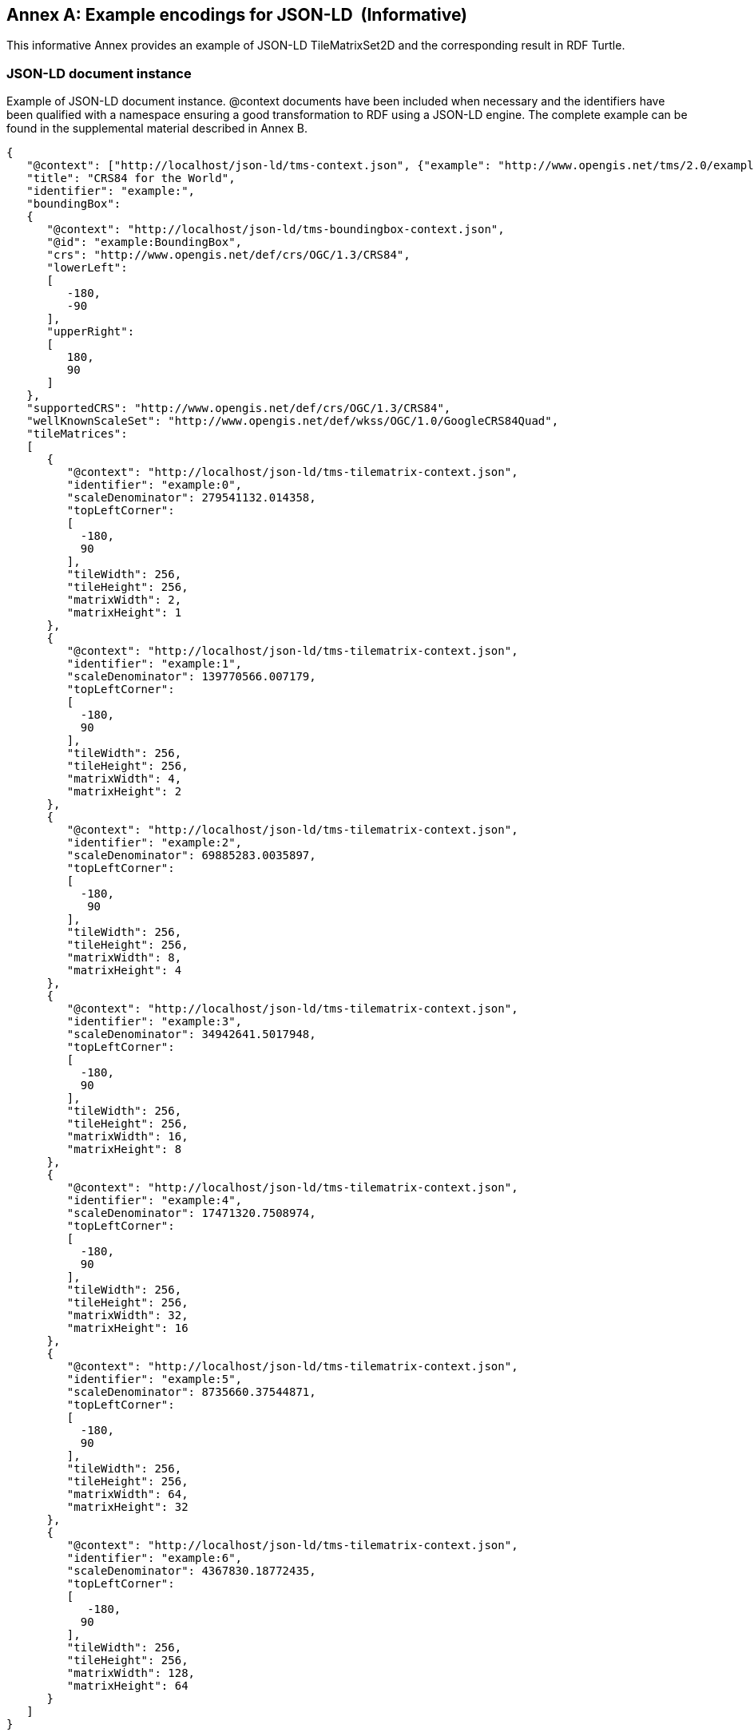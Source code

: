 [appendix]
[[annex_g]]
[[example-encodings-for-json-ld-informative]]
:appendix-caption: Annex
== Example encodings for JSON-LD  (Informative)

This informative Annex provides an example of JSON-LD TileMatrixSet2D and the corresponding result in RDF Turtle.

[[json-ld-document-instance]]
=== JSON-LD document instance

Example of JSON-LD document instance. @context documents have been included when necessary and the identifiers have been qualified with a namespace ensuring a good transformation to RDF using a JSON-LD engine. The complete example can be found in the supplemental material described in Annex B.

[source,json]
....
{
   "@context": ["http://localhost/json-ld/tms-context.json", {"example": "http://www.opengis.net/tms/2.0/example/WorldCRS84Quad/"}],
   "title": "CRS84 for the World",
   "identifier": "example:",
   "boundingBox":
   {
      "@context": "http://localhost/json-ld/tms-boundingbox-context.json",
      "@id": "example:BoundingBox",
      "crs": "http://www.opengis.net/def/crs/OGC/1.3/CRS84",
      "lowerLeft":
      [
         -180,
         -90
      ],
      "upperRight":
      [
         180,
         90
      ]
   },
   "supportedCRS": "http://www.opengis.net/def/crs/OGC/1.3/CRS84",
   "wellKnownScaleSet": "http://www.opengis.net/def/wkss/OGC/1.0/GoogleCRS84Quad",
   "tileMatrices":
   [
      {
         "@context": "http://localhost/json-ld/tms-tilematrix-context.json",
         "identifier": "example:0",
         "scaleDenominator": 279541132.014358,
         "topLeftCorner":
         [
           -180,
           90
         ],
         "tileWidth": 256,
         "tileHeight": 256,
         "matrixWidth": 2,
         "matrixHeight": 1
      },
      {
         "@context": "http://localhost/json-ld/tms-tilematrix-context.json",
         "identifier": "example:1",
         "scaleDenominator": 139770566.007179,
         "topLeftCorner":
         [
           -180,
           90
         ],
         "tileWidth": 256,
         "tileHeight": 256,
         "matrixWidth": 4,
         "matrixHeight": 2
      },
      {
         "@context": "http://localhost/json-ld/tms-tilematrix-context.json",
         "identifier": "example:2",
         "scaleDenominator": 69885283.0035897,
         "topLeftCorner":
         [
           -180,
            90
         ],
         "tileWidth": 256,
         "tileHeight": 256,
         "matrixWidth": 8,
         "matrixHeight": 4
      },
      {
         "@context": "http://localhost/json-ld/tms-tilematrix-context.json",
         "identifier": "example:3",
         "scaleDenominator": 34942641.5017948,
         "topLeftCorner":
         [
           -180,
           90
         ],
         "tileWidth": 256,
         "tileHeight": 256,
         "matrixWidth": 16,
         "matrixHeight": 8
      },
      {
         "@context": "http://localhost/json-ld/tms-tilematrix-context.json",
         "identifier": "example:4",
         "scaleDenominator": 17471320.7508974,
         "topLeftCorner":
         [
           -180,
           90
         ],
         "tileWidth": 256,
         "tileHeight": 256,
         "matrixWidth": 32,
         "matrixHeight": 16
      },
      {
         "@context": "http://localhost/json-ld/tms-tilematrix-context.json",
         "identifier": "example:5",
         "scaleDenominator": 8735660.37544871,
         "topLeftCorner":
         [
           -180,
           90
         ],
         "tileWidth": 256,
         "tileHeight": 256,
         "matrixWidth": 64,
         "matrixHeight": 32
      },
      {
         "@context": "http://localhost/json-ld/tms-tilematrix-context.json",
         "identifier": "example:6",
         "scaleDenominator": 4367830.18772435,
         "topLeftCorner":
         [
            -180,
           90
         ],
         "tileWidth": 256,
         "tileHeight": 256,
         "matrixWidth": 128,
         "matrixHeight": 64
      }
   ]
}

....

 

[[n3-turtle-document]]
=== N3 turtle document

This document has been automatically generated by the JSON-DL Playground (https://json-ld.org/playground/) by providing the document in subsection G.1 as input. The complete example can be found in the supplemental material described in Annex B.

[source,RDF]
....
<http://www.opengis.net/tms/2.0/example/WorldCRS84Quad/0> <http://www.opengis.net/tms/2.0/matrixHeight> "1"^^<http://www.w3.org/2001/XMLSchema#integer> .
<http://www.opengis.net/tms/2.0/example/WorldCRS84Quad/0> <http://www.opengis.net/tms/2.0/matrixWidth> "2"^^<http://www.w3.org/2001/XMLSchema#integer> .
<http://www.opengis.net/tms/2.0/example/WorldCRS84Quad/0> <http://www.opengis.net/tms/2.0/scaleDenominator> "2.79541132014358E8"^^<http://www.w3.org/2001/XMLSchema#double> .
<http://www.opengis.net/tms/2.0/example/WorldCRS84Quad/0> <http://www.opengis.net/tms/2.0/tileHeight> "256"^^<http://www.w3.org/2001/XMLSchema#integer> .
<http://www.opengis.net/tms/2.0/example/WorldCRS84Quad/0> <http://www.opengis.net/tms/2.0/tileWidth> "256"^^<http://www.w3.org/2001/XMLSchema#integer> .
<http://www.opengis.net/tms/2.0/example/WorldCRS84Quad/0> <http://www.opengis.net/tms/2.0/topLeftCorner> _:b7 .
<http://www.opengis.net/tms/2.0/example/WorldCRS84Quad/0> <http://www.w3.org/1999/02/22-rdf-syntax-ns#type> <http://www.opengis.net/tms/2.0/TileMatrixType> .
<http://www.opengis.net/tms/2.0/example/WorldCRS84Quad/1> <http://www.opengis.net/tms/2.0/matrixHeight> "2"^^<http://www.w3.org/2001/XMLSchema#integer> .
<http://www.opengis.net/tms/2.0/example/WorldCRS84Quad/1> <http://www.opengis.net/tms/2.0/matrixWidth> "4"^^<http://www.w3.org/2001/XMLSchema#integer> .
<http://www.opengis.net/tms/2.0/example/WorldCRS84Quad/1> <http://www.opengis.net/tms/2.0/scaleDenominator> "1.39770566007179E8"^^<http://www.w3.org/2001/XMLSchema#double> .
<http://www.opengis.net/tms/2.0/example/WorldCRS84Quad/1> <http://www.opengis.net/tms/2.0/tileHeight> "256"^^<http://www.w3.org/2001/XMLSchema#integer> .
<http://www.opengis.net/tms/2.0/example/WorldCRS84Quad/1> <http://www.opengis.net/tms/2.0/tileWidth> "256"^^<http://www.w3.org/2001/XMLSchema#integer> .
<http://www.opengis.net/tms/2.0/example/WorldCRS84Quad/1> <http://www.opengis.net/tms/2.0/topLeftCorner> _:b9 .
<http://www.opengis.net/tms/2.0/example/WorldCRS84Quad/1> <http://www.w3.org/1999/02/22-rdf-syntax-ns#type> <http://www.opengis.net/tms/2.0/TileMatrixType> .
<http://www.opengis.net/tms/2.0/example/WorldCRS84Quad/2> <http://www.opengis.net/tms/2.0/matrixHeight> "4"^^<http://www.w3.org/2001/XMLSchema#integer> .
<http://www.opengis.net/tms/2.0/example/WorldCRS84Quad/2> <http://www.opengis.net/tms/2.0/matrixWidth> "8"^^<http://www.w3.org/2001/XMLSchema#integer> .
<http://www.opengis.net/tms/2.0/example/WorldCRS84Quad/2> <http://www.opengis.net/tms/2.0/scaleDenominator> "6.98852830035897E7"^^<http://www.w3.org/2001/XMLSchema#double> .
<http://www.opengis.net/tms/2.0/example/WorldCRS84Quad/2> <http://www.opengis.net/tms/2.0/tileHeight> "256"^^<http://www.w3.org/2001/XMLSchema#integer> .
<http://www.opengis.net/tms/2.0/example/WorldCRS84Quad/2> <http://www.opengis.net/tms/2.0/tileWidth> "256"^^<http://www.w3.org/2001/XMLSchema#integer> .
<http://www.opengis.net/tms/2.0/example/WorldCRS84Quad/2> <http://www.opengis.net/tms/2.0/topLeftCorner> _:b11 .
<http://www.opengis.net/tms/2.0/example/WorldCRS84Quad/2> <http://www.w3.org/1999/02/22-rdf-syntax-ns#type> <http://www.opengis.net/tms/2.0/TileMatrixType> .
<http://www.opengis.net/tms/2.0/example/WorldCRS84Quad/3> <http://www.opengis.net/tms/2.0/matrixHeight> "8"^^<http://www.w3.org/2001/XMLSchema#integer> .
<http://www.opengis.net/tms/2.0/example/WorldCRS84Quad/3> <http://www.opengis.net/tms/2.0/matrixWidth> "16"^^<http://www.w3.org/2001/XMLSchema#integer> .
<http://www.opengis.net/tms/2.0/example/WorldCRS84Quad/3> <http://www.opengis.net/tms/2.0/scaleDenominator> "3.49426415017948E7"^^<http://www.w3.org/2001/XMLSchema#double> .
<http://www.opengis.net/tms/2.0/example/WorldCRS84Quad/3> <http://www.opengis.net/tms/2.0/tileHeight> "256"^^<http://www.w3.org/2001/XMLSchema#integer> .
<http://www.opengis.net/tms/2.0/example/WorldCRS84Quad/3> <http://www.opengis.net/tms/2.0/tileWidth> "256"^^<http://www.w3.org/2001/XMLSchema#integer> .
<http://www.opengis.net/tms/2.0/example/WorldCRS84Quad/3> <http://www.opengis.net/tms/2.0/topLeftCorner> _:b13 .
<http://www.opengis.net/tms/2.0/example/WorldCRS84Quad/3> <http://www.w3.org/1999/02/22-rdf-syntax-ns#type> <http://www.opengis.net/tms/2.0/TileMatrixType> .
<http://www.opengis.net/tms/2.0/example/WorldCRS84Quad/4> <http://www.opengis.net/tms/2.0/matrixHeight> "16"^^<http://www.w3.org/2001/XMLSchema#integer> .
<http://www.opengis.net/tms/2.0/example/WorldCRS84Quad/4> <http://www.opengis.net/tms/2.0/matrixWidth> "32"^^<http://www.w3.org/2001/XMLSchema#integer> .
<http://www.opengis.net/tms/2.0/example/WorldCRS84Quad/4> <http://www.opengis.net/tms/2.0/scaleDenominator> "1.74713207508974E7"^^<http://www.w3.org/2001/XMLSchema#double> .
<http://www.opengis.net/tms/2.0/example/WorldCRS84Quad/4> <http://www.opengis.net/tms/2.0/tileHeight> "256"^^<http://www.w3.org/2001/XMLSchema#integer> .
<http://www.opengis.net/tms/2.0/example/WorldCRS84Quad/4> <http://www.opengis.net/tms/2.0/tileWidth> "256"^^<http://www.w3.org/2001/XMLSchema#integer> .
<http://www.opengis.net/tms/2.0/example/WorldCRS84Quad/4> <http://www.opengis.net/tms/2.0/topLeftCorner> _:b15 .
<http://www.opengis.net/tms/2.0/example/WorldCRS84Quad/4> <http://www.w3.org/1999/02/22-rdf-syntax-ns#type> <http://www.opengis.net/tms/2.0/TileMatrixType> .
<http://www.opengis.net/tms/2.0/example/WorldCRS84Quad/5> <http://www.opengis.net/tms/2.0/matrixHeight> "32"^^<http://www.w3.org/2001/XMLSchema#integer> .
<http://www.opengis.net/tms/2.0/example/WorldCRS84Quad/5> <http://www.opengis.net/tms/2.0/matrixWidth> "64"^^<http://www.w3.org/2001/XMLSchema#integer> .
<http://www.opengis.net/tms/2.0/example/WorldCRS84Quad/5> <http://www.opengis.net/tms/2.0/scaleDenominator> "8.735660375448709E6"^^<http://www.w3.org/2001/XMLSchema#double> .
<http://www.opengis.net/tms/2.0/example/WorldCRS84Quad/5> <http://www.opengis.net/tms/2.0/tileHeight> "256"^^<http://www.w3.org/2001/XMLSchema#integer> .
<http://www.opengis.net/tms/2.0/example/WorldCRS84Quad/5> <http://www.opengis.net/tms/2.0/tileWidth> "256"^^<http://www.w3.org/2001/XMLSchema#integer> .
<http://www.opengis.net/tms/2.0/example/WorldCRS84Quad/5> <http://www.opengis.net/tms/2.0/topLeftCorner> _:b17 .
<http://www.opengis.net/tms/2.0/example/WorldCRS84Quad/5> <http://www.w3.org/1999/02/22-rdf-syntax-ns#type> <http://www.opengis.net/tms/2.0/TileMatrixType> .
<http://www.opengis.net/tms/2.0/example/WorldCRS84Quad/6> <http://www.opengis.net/tms/2.0/matrixHeight> "64"^^<http://www.w3.org/2001/XMLSchema#integer> .
<http://www.opengis.net/tms/2.0/example/WorldCRS84Quad/6> <http://www.opengis.net/tms/2.0/matrixWidth> "128"^^<http://www.w3.org/2001/XMLSchema#integer> .
<http://www.opengis.net/tms/2.0/example/WorldCRS84Quad/6> <http://www.opengis.net/tms/2.0/scaleDenominator> "4.36783018772435E6"^^<http://www.w3.org/2001/XMLSchema#double> .
<http://www.opengis.net/tms/2.0/example/WorldCRS84Quad/6> <http://www.opengis.net/tms/2.0/tileHeight> "256"^^<http://www.w3.org/2001/XMLSchema#integer> .
<http://www.opengis.net/tms/2.0/example/WorldCRS84Quad/6> <http://www.opengis.net/tms/2.0/tileWidth> "256"^^<http://www.w3.org/2001/XMLSchema#integer> .
<http://www.opengis.net/tms/2.0/example/WorldCRS84Quad/6> <http://www.opengis.net/tms/2.0/topLeftCorner> _:b19 .
<http://www.opengis.net/tms/2.0/example/WorldCRS84Quad/6> <http://www.w3.org/1999/02/22-rdf-syntax-ns#type> <http://www.opengis.net/tms/2.0/TileMatrixType> .
<http://www.opengis.net/tms/2.0/example/WorldCRS84Quad/> <http://www.opengis.net/tms/2.0/boundingBox> <http://www.opengis.net/tms/2.0/example/WorldCRS84Quad/BoundingBox> .
<http://www.opengis.net/tms/2.0/example/WorldCRS84Quad/> <http://www.opengis.net/tms/2.0/supportedCRS> <http://www.opengis.net/def/crs/OGC/1.3/CRS84> .
<http://www.opengis.net/tms/2.0/example/WorldCRS84Quad/> <http://www.opengis.net/tms/2.0/tileMatrix> _:b0 .
<http://www.opengis.net/tms/2.0/example/WorldCRS84Quad/> <http://www.opengis.net/tms/2.0/title> "CRS84 for the World" .
<http://www.opengis.net/tms/2.0/example/WorldCRS84Quad/> <http://www.opengis.net/tms/2.0/wellKnownScaleSet> <http://www.opengis.net/def/wkss/OGC/1.0/GoogleCRS84Quad> .
<http://www.opengis.net/tms/2.0/example/WorldCRS84Quad/> <http://www.w3.org/1999/02/22-rdf-syntax-ns#type> <http://www.opengis.net/tms/2.0/TileMatrixSetType> .
<http://www.opengis.net/tms/2.0/example/WorldCRS84Quad/BoundingBox> <http://www.opengis.net/tms/2.0/crs> <http://www.opengis.net/def/crs/OGC/1.3/CRS84> .
<http://www.opengis.net/tms/2.0/example/WorldCRS84Quad/BoundingBox> <http://www.opengis.net/tms/2.0/lowerLeft> _:b21 .
<http://www.opengis.net/tms/2.0/example/WorldCRS84Quad/BoundingBox> <http://www.opengis.net/tms/2.0/upperRight> _:b23 .
<http://www.opengis.net/tms/2.0/example/WorldCRS84Quad/BoundingBox> <http://www.w3.org/1999/02/22-rdf-syntax-ns#type> <http://www.opengis.net/tms/2.0/BoundingBoxType> .
_:b0 <http://www.w3.org/1999/02/22-rdf-syntax-ns#first> <http://www.opengis.net/tms/2.0/example/WorldCRS84Quad/0> .
_:b0 <http://www.w3.org/1999/02/22-rdf-syntax-ns#rest> _:b1 .
_:b1 <http://www.w3.org/1999/02/22-rdf-syntax-ns#first> <http://www.opengis.net/tms/2.0/example/WorldCRS84Quad/1> .
_:b1 <http://www.w3.org/1999/02/22-rdf-syntax-ns#rest> _:b2 .
_:b10 <http://www.w3.org/1999/02/22-rdf-syntax-ns#first> "9.0E1"^^<http://www.w3.org/2001/XMLSchema#double> .
_:b10 <http://www.w3.org/1999/02/22-rdf-syntax-ns#rest> <http://www.w3.org/1999/02/22-rdf-syntax-ns#nil> .
_:b11 <http://www.w3.org/1999/02/22-rdf-syntax-ns#first> "-1.8E2"^^<http://www.w3.org/2001/XMLSchema#double> .
_:b11 <http://www.w3.org/1999/02/22-rdf-syntax-ns#rest> _:b12 .
_:b12 <http://www.w3.org/1999/02/22-rdf-syntax-ns#first> "9.0E1"^^<http://www.w3.org/2001/XMLSchema#double> .
_:b12 <http://www.w3.org/1999/02/22-rdf-syntax-ns#rest> <http://www.w3.org/1999/02/22-rdf-syntax-ns#nil> .
_:b13 <http://www.w3.org/1999/02/22-rdf-syntax-ns#first> "-1.8E2"^^<http://www.w3.org/2001/XMLSchema#double> .
_:b13 <http://www.w3.org/1999/02/22-rdf-syntax-ns#rest> _:b14 .
_:b14 <http://www.w3.org/1999/02/22-rdf-syntax-ns#first> "9.0E1"^^<http://www.w3.org/2001/XMLSchema#double> .
_:b14 <http://www.w3.org/1999/02/22-rdf-syntax-ns#rest> <http://www.w3.org/1999/02/22-rdf-syntax-ns#nil> .
_:b15 <http://www.w3.org/1999/02/22-rdf-syntax-ns#first> "-1.8E2"^^<http://www.w3.org/2001/XMLSchema#double> .
_:b15 <http://www.w3.org/1999/02/22-rdf-syntax-ns#rest> _:b16 .
_:b16 <http://www.w3.org/1999/02/22-rdf-syntax-ns#first> "9.0E1"^^<http://www.w3.org/2001/XMLSchema#double> .
_:b16 <http://www.w3.org/1999/02/22-rdf-syntax-ns#rest> <http://www.w3.org/1999/02/22-rdf-syntax-ns#nil> .
_:b17 <http://www.w3.org/1999/02/22-rdf-syntax-ns#first> "-1.8E2"^^<http://www.w3.org/2001/XMLSchema#double> .
_:b17 <http://www.w3.org/1999/02/22-rdf-syntax-ns#rest> _:b18 .
_:b18 <http://www.w3.org/1999/02/22-rdf-syntax-ns#first> "9.0E1"^^<http://www.w3.org/2001/XMLSchema#double> .
_:b18 <http://www.w3.org/1999/02/22-rdf-syntax-ns#rest> <http://www.w3.org/1999/02/22-rdf-syntax-ns#nil> .
_:b19 <http://www.w3.org/1999/02/22-rdf-syntax-ns#first> "-1.8E2"^^<http://www.w3.org/2001/XMLSchema#double> .
_:b19 <http://www.w3.org/1999/02/22-rdf-syntax-ns#rest> _:b20 .
_:b2 <http://www.w3.org/1999/02/22-rdf-syntax-ns#first> <http://www.opengis.net/tms/2.0/example/WorldCRS84Quad/2> .
_:b2 <http://www.w3.org/1999/02/22-rdf-syntax-ns#rest> _:b3 .
_:b20 <http://www.w3.org/1999/02/22-rdf-syntax-ns#first> "9.0E1"^^<http://www.w3.org/2001/XMLSchema#double> .
_:b20 <http://www.w3.org/1999/02/22-rdf-syntax-ns#rest> <http://www.w3.org/1999/02/22-rdf-syntax-ns#nil> .
_:b21 <http://www.w3.org/1999/02/22-rdf-syntax-ns#first> "-1.8E2"^^<http://www.w3.org/2001/XMLSchema#double> .
_:b21 <http://www.w3.org/1999/02/22-rdf-syntax-ns#rest> _:b22 .
_:b22 <http://www.w3.org/1999/02/22-rdf-syntax-ns#first> "-9.0E1"^^<http://www.w3.org/2001/XMLSchema#double> .
_:b22 <http://www.w3.org/1999/02/22-rdf-syntax-ns#rest> <http://www.w3.org/1999/02/22-rdf-syntax-ns#nil> .
_:b23 <http://www.w3.org/1999/02/22-rdf-syntax-ns#first> "-1.8E2"^^<http://www.w3.org/2001/XMLSchema#double> .
_:b23 <http://www.w3.org/1999/02/22-rdf-syntax-ns#rest> _:b24 .
_:b24 <http://www.w3.org/1999/02/22-rdf-syntax-ns#first> "-9.0E1"^^<http://www.w3.org/2001/XMLSchema#double> .
_:b24 <http://www.w3.org/1999/02/22-rdf-syntax-ns#rest> <http://www.w3.org/1999/02/22-rdf-syntax-ns#nil> .
_:b3 <http://www.w3.org/1999/02/22-rdf-syntax-ns#first> <http://www.opengis.net/tms/2.0/example/WorldCRS84Quad/3> .
_:b3 <http://www.w3.org/1999/02/22-rdf-syntax-ns#rest> _:b4 .
_:b4 <http://www.w3.org/1999/02/22-rdf-syntax-ns#first> <http://www.opengis.net/tms/2.0/example/WorldCRS84Quad/4> .
_:b4 <http://www.w3.org/1999/02/22-rdf-syntax-ns#rest> _:b5 .
_:b5 <http://www.w3.org/1999/02/22-rdf-syntax-ns#first> <http://www.opengis.net/tms/2.0/example/WorldCRS84Quad/5> .
_:b5 <http://www.w3.org/1999/02/22-rdf-syntax-ns#rest> _:b6 .
_:b6 <http://www.w3.org/1999/02/22-rdf-syntax-ns#first> <http://www.opengis.net/tms/2.0/example/WorldCRS84Quad/6> .
_:b6 <http://www.w3.org/1999/02/22-rdf-syntax-ns#rest> <http://www.w3.org/1999/02/22-rdf-syntax-ns#nil> .
_:b7 <http://www.w3.org/1999/02/22-rdf-syntax-ns#first> "-1.8E2"^^<http://www.w3.org/2001/XMLSchema#double> .
_:b7 <http://www.w3.org/1999/02/22-rdf-syntax-ns#rest> _:b8 .
_:b8 <http://www.w3.org/1999/02/22-rdf-syntax-ns#first> "9.0E1"^^<http://www.w3.org/2001/XMLSchema#double> .
_:b8 <http://www.w3.org/1999/02/22-rdf-syntax-ns#rest> <http://www.w3.org/1999/02/22-rdf-syntax-ns#nil> .
_:b9 <http://www.w3.org/1999/02/22-rdf-syntax-ns#first> "-1.8E2"^^<http://www.w3.org/2001/XMLSchema#double> .
_:b9 <http://www.w3.org/1999/02/22-rdf-syntax-ns#rest> _:b10 .

....


[[json-ld-context-document-example]]
=== JSON-LD @context document example

This is the tms-context.json document that is included at the beginning of a JSON TileMatrixSet2D instance to transform it into a JSON-LD file. Other similar @context documents are included in other sections and are provided as supplementary material to this document as explained in Annex B.

[source,json]
....
{
   "@context":
   {
      "tms": "http://www.opengis.net/tms/2.0/",
      "identifier": "@id",
      "type": "@type",
      "title": "tms:title",
      "abstract": "tms:abstract",
      "boundingBox": "tms:boundingBox",
      "TileMatrixSetType": "tms:TileMatrixSetType",
      "supportedCRS":
      {
         "@id": "tms:supportedCRS",
         "@type": "@id"
      },
      "wellKnownScaleSet":
      {
         "@id": "tms:wellKnownScaleSet",
         "@type": "@id"
      },
      "tileMatrices":
      {
         "@id": "tms:tileMatrix",
         "@container": "@list"
      }
   }
}

....
 
